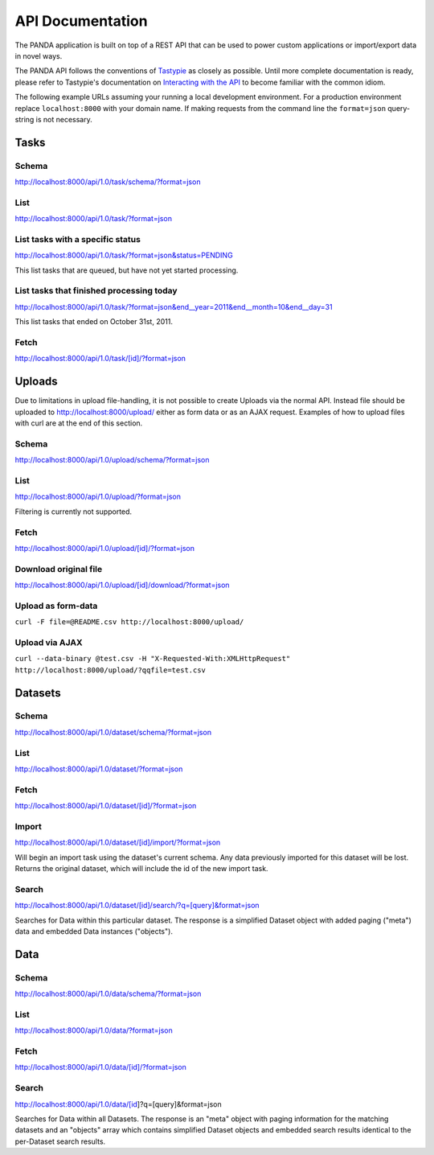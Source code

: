 =================
API Documentation
=================

The PANDA application is built on top of a REST API that can be used to power custom applications or import/export data in novel ways.

The PANDA API follows the conventions of `Tastypie <https://github.com/toastdriven/django-tastypie>`_ as closely as possible. Until more complete documentation is ready, please refer to Tastypie's documentation on `Interacting with the API <http://django-tastypie.readthedocs.org/en/latest/interacting.html>`_ to become familiar with the common idiom.

The following example URLs assuming your running a local development environment. For a production environment replace ``localhost:8000`` with your domain name. If making requests from the command line the ``format=json`` query-string is not necessary.

Tasks
=====

Schema
------

http://localhost:8000/api/1.0/task/schema/?format=json

List
----

http://localhost:8000/api/1.0/task/?format=json

List tasks with a specific status
---------------------------------

http://localhost:8000/api/1.0/task/?format=json&status=PENDING

This list tasks that are queued, but have not yet started processing.

List tasks that finished processing today
-----------------------------------------

http://localhost:8000/api/1.0/task/?format=json&end__year=2011&end__month=10&end__day=31

This list tasks that ended on October 31st, 2011.

Fetch
-----

http://localhost:8000/api/1.0/task/[id]/?format=json

Uploads
=======

Due to limitations in upload file-handling, it is not possible to create Uploads via the normal API. Instead file should be uploaded to http://localhost:8000/upload/ either as form data or as an AJAX request. Examples of how to upload files with curl are at the end of this section.

Schema
------

http://localhost:8000/api/1.0/upload/schema/?format=json

List
----

http://localhost:8000/api/1.0/upload/?format=json

Filtering is currently not supported.

Fetch
-----

http://localhost:8000/api/1.0/upload/[id]/?format=json

Download original file
----------------------

http://localhost:8000/api/1.0/upload/[id]/download/?format=json

Upload as form-data
-------------------

``curl -F file=@README.csv http://localhost:8000/upload/``

Upload via AJAX
---------------

``curl --data-binary @test.csv -H "X-Requested-With:XMLHttpRequest" http://localhost:8000/upload/?qqfile=test.csv``

Datasets
========

Schema
------

http://localhost:8000/api/1.0/dataset/schema/?format=json

List
----

http://localhost:8000/api/1.0/dataset/?format=json

Fetch
-----

http://localhost:8000/api/1.0/dataset/[id]/?format=json

Import
------

http://localhost:8000/api/1.0/dataset/[id]/import/?format=json

Will begin an import task using the dataset's current schema. Any data previously imported for this dataset will be lost. Returns the original dataset, which will include the id of the new import task.

Search
------

http://localhost:8000/api/1.0/dataset/[id]/search/?q=[query]&format=json

Searches for Data within this particular dataset. The response is a simplified Dataset object with added paging ("meta") data and embedded Data instances ("objects").

Data
========

Schema
------

http://localhost:8000/api/1.0/data/schema/?format=json

List
----

http://localhost:8000/api/1.0/data/?format=json

Fetch
-----

http://localhost:8000/api/1.0/data/[id]/?format=json

Search
------

http://localhost:8000/api/1.0/data/[id]?q=[query]&format=json

Searches for Data within all Datasets. The response is an "meta" object with paging information for the matching datasets and an "objects" array which contains simplified Dataset objects and embedded search results identical to the per-Dataset search results.
